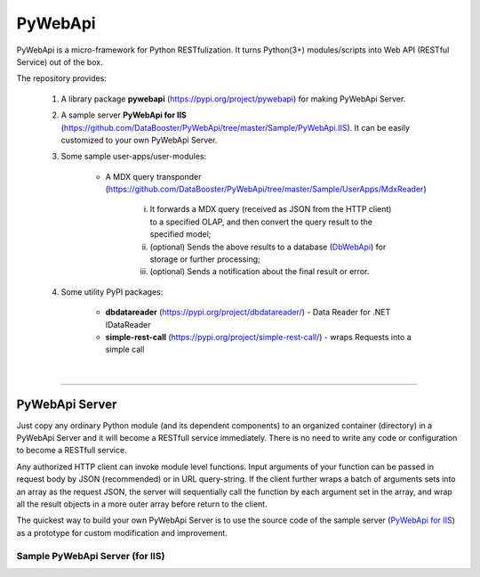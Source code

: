 ########
PyWebApi
########

PyWebApi is a micro-framework for Python RESTfulization. It turns Python(3+) modules/scripts into Web API (RESTful Service) out of the box.

The repository provides:

    1. A library package **pywebapi** (https://pypi.org/project/pywebapi) for making PyWebApi Server.

    2. A sample server **PyWebApi for IIS** (https://github.com/DataBooster/PyWebApi/tree/master/Sample/PyWebApi.IIS). It can be easily customized to your own PyWebApi Server.

    3. Some sample user-apps/user-modules:

        + A MDX query transponder (https://github.com/DataBooster/PyWebApi/tree/master/Sample/UserApps/MdxReader)

            i) It forwards a MDX query (received as JSON from the HTTP client) to a specified OLAP, and then convert the query result to the specified model;

            #) (optional) Sends the above results to a database (`DbWebApi <https://github.com/DataBooster/DbWebApi>`_) for storage or further processing;

            #) (optional) Sends a notification about the final result or error.

    4. Some utility PyPI packages:

        + **dbdatareader** (https://pypi.org/project/dbdatareader/) - Data Reader for .NET IDataReader

        + **simple-rest-call** (https://pypi.org/project/simple-rest-call/) - wraps Requests into a simple call

|

----

PyWebApi Server
===============
Just copy any ordinary Python module (and its dependent components) to an organized container (directory) in a PyWebApi Server and it will become a RESTfull service immediately. There is no need to write any code or configuration to become a RESTfull service.

Any authorized HTTP client can invoke module level functions. Input arguments of your function can be passed in request body by JSON (recommended) or in URL query-string.
If the client further wraps a batch of arguments sets into an array as the request JSON, the server will sequentially call the function by each argument set in the array, and wrap all the result objects in a more outer array before return to the client.

The quickest way to build your own PyWebApi Server is to use the source code of the sample server (`PyWebApi for IIS <https://github.com/DataBooster/PyWebApi/tree/master/Sample/PyWebApi.IIS>`_) as a prototype for custom modification and improvement.


Sample PyWebApi Server (for IIS)
--------------------------------



